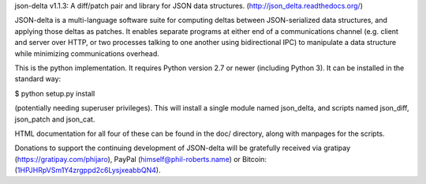 json-delta v1.1.3: A diff/patch pair and library for JSON data
structures. (http://json_delta.readthedocs.org/)

JSON-delta is a multi-language software suite for computing deltas
between JSON-serialized data structures, and applying those deltas as
patches.  It enables separate programs at either end of a
communications channel (e.g. client and server over HTTP, or two
processes talking to one another using bidirectional IPC) to
manipulate a data structure while minimizing communications overhead.

This is the python implementation.  It requires Python version 2.7 or
newer (including Python 3).  It can be installed in the standard way:

$ python setup.py install

(potentially needing superuser privileges).  This will install a
single module named json_delta, and scripts named json_diff,
json_patch and json_cat.

HTML documentation for all four of these can be found in the doc/
directory, along with manpages for the scripts.

Donations to support the continuing development of JSON-delta will be
gratefully received via gratipay (https://gratipay.com/phijaro),
PayPal (himself@phil-roberts.name) or
Bitcoin: (`1HPJHRpVSm1Y4zrgppd2c6LysjxeabbQN4
<bitcoin:1HPJHRpVSm1Y4zrgppd2c6LysjxeabbQN4>`_).



